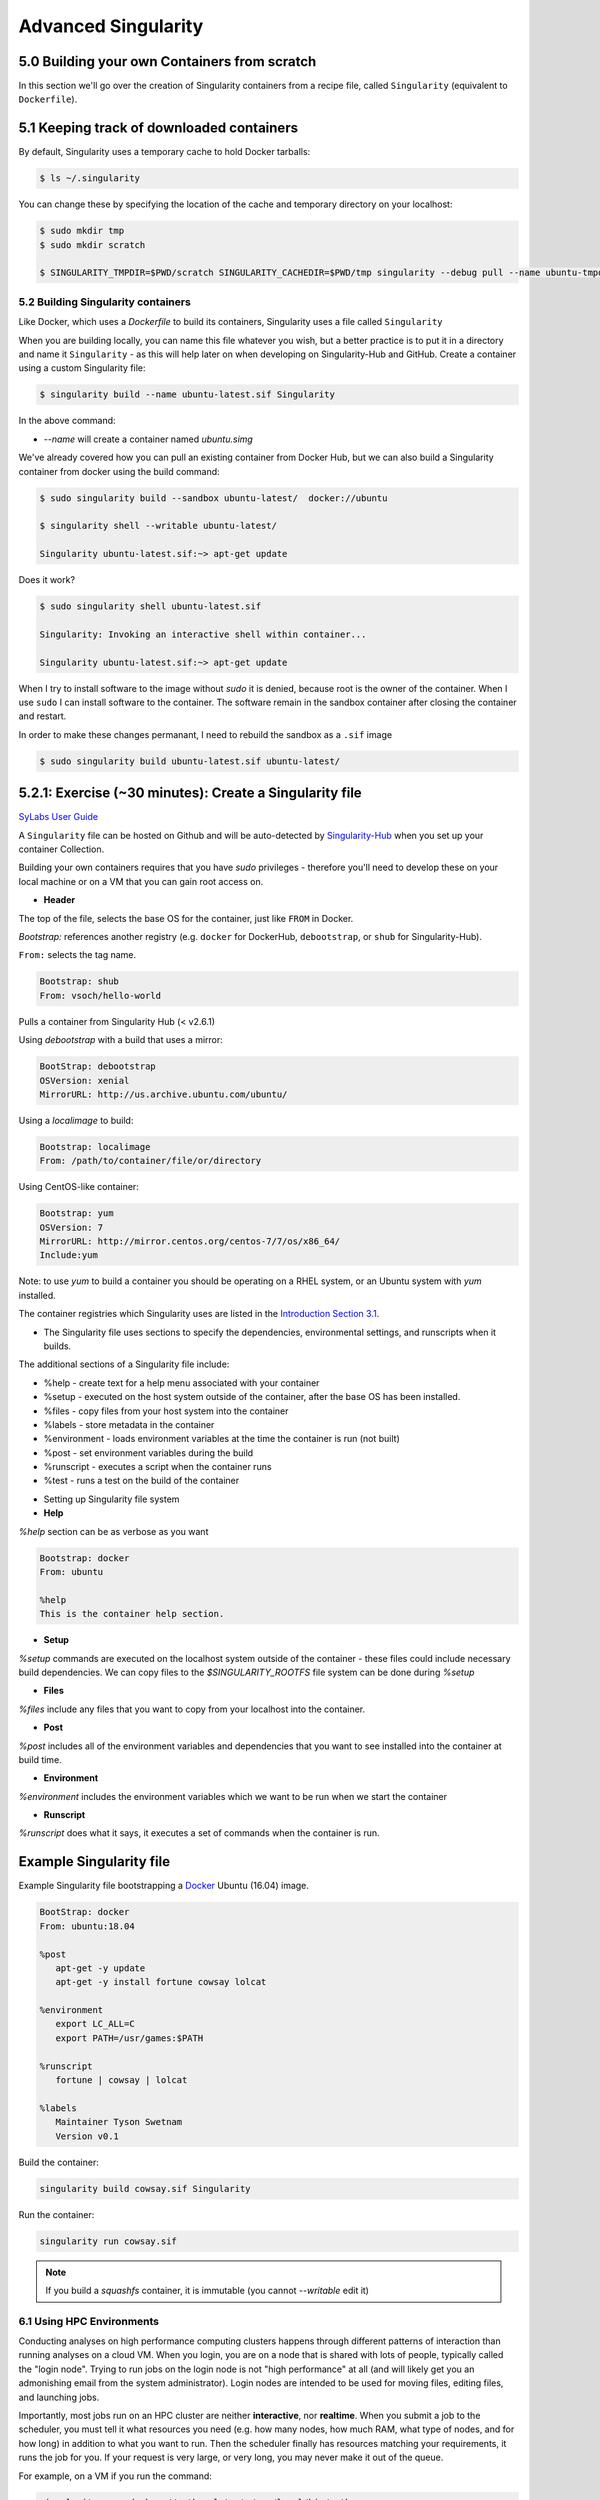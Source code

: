 **Advanced Singularity**
------------------------

|singularity|

5.0 Building your own Containers from scratch
~~~~~~~~~~~~~~~~~~~~~~~~~~~~~~~~~~~~~~~~~~

In this section we'll go over the creation of Singularity containers from a recipe file, called ``Singularity`` (equivalent to ``Dockerfile``).

5.1 Keeping track of downloaded containers
~~~~~~~~~~~~~~~~~~~~~~~~~~~~~~~~~~~~~~~~~~

By default, Singularity uses a temporary cache to hold Docker tarballs:

.. code-block:: bash

  $ ls ~/.singularity

You can change these by specifying the location of the cache and temporary directory on your localhost:

.. code-block:: bash

  $ sudo mkdir tmp
  $ sudo mkdir scratch

  $ SINGULARITY_TMPDIR=$PWD/scratch SINGULARITY_CACHEDIR=$PWD/tmp singularity --debug pull --name ubuntu-tmpdir.sif docker://ubuntu

5.2 Building Singularity containers
==================================

Like Docker, which uses a `Dockerfile` to build its containers, Singularity uses a file called ``Singularity``

When you are building locally, you can name this file whatever you wish, but a better practice is to put it in a directory and name it ``Singularity`` - as this will help later on when developing on Singularity-Hub and GitHub.
Create a container using a custom Singularity file:

.. code-block:: bash

	$ singularity build --name ubuntu-latest.sif Singularity

In the above command:

-	`--name` will create a container named  `ubuntu.simg`

We've already covered how you can pull an existing container from Docker Hub, but we can also build a Singularity container from docker using the build command:

.. code-block:: bash

	$ sudo singularity build --sandbox ubuntu-latest/  docker://ubuntu

	$ singularity shell --writable ubuntu-latest/

	Singularity ubuntu-latest.sif:~> apt-get update
  
Does it work?

.. code-block:: bash

	$ sudo singularity shell ubuntu-latest.sif

	Singularity: Invoking an interactive shell within container...

	Singularity ubuntu-latest.sif:~> apt-get update

When I try to install software to the image without `sudo` it is denied, because root is the owner of the container. When I use ``sudo`` I can install software to the container. The software remain in the sandbox container after closing the container and restart.

In order to make these changes permanant, I need to rebuild the sandbox as a ``.sif`` image

.. code-block:: bash

	$ sudo singularity build ubuntu-latest.sif ubuntu-latest/

.. Question::

	Why is creating containers in this way a **bad** idea?

5.2.1: Exercise (~30 minutes): Create a Singularity file
~~~~~~~~~~~~~~~~~~~~~~~~~~~~~~~~~~~~~~~~~~~~~~~~~~~~~~

`SyLabs User Guide <https://www.sylabs.io/guides/3.0/user-guide/>`_ 

A ``Singularity`` file can be hosted on Github and will be auto-detected by `Singularity-Hub <https://www.singularity-hub.org/>`_ when you set up your container Collection.

Building your own containers requires that you have `sudo` privileges - therefore you'll need to develop these on your local machine or on a VM that you can gain root access on.

- **Header**

The top of the file, selects the base OS for the container, just like ``FROM`` in Docker. 

`Bootstrap:` references another registry (e.g. ``docker`` for DockerHub, ``debootstrap``, or ``shub`` for Singularity-Hub). 

``From:`` selects the tag name. 

.. code-block:: bash

	Bootstrap: shub
	From: vsoch/hello-world

Pulls a container from Singularity Hub (< v2.6.1)

Using `debootstrap` with a build that uses a mirror:

.. code-block:: bash

	BootStrap: debootstrap
	OSVersion: xenial
	MirrorURL: http://us.archive.ubuntu.com/ubuntu/

Using a `localimage` to build:

.. code-block:: bash

	Bootstrap: localimage
	From: /path/to/container/file/or/directory

Using CentOS-like container:

.. code-block:: bash

	Bootstrap: yum
	OSVersion: 7
	MirrorURL: http://mirror.centos.org/centos-7/7/os/x86_64/
	Include:yum

Note: to use `yum` to build a container you should be operating on a RHEL system, or an Ubuntu system with `yum` installed.

The container registries which Singularity uses are listed in the `Introduction Section 3.1 <https://learning.cyverse.org/projects/container_camp_workshop_2019/en/latest/singularity/singularityintro.html#downloading-pre-built-images>`_.

- The Singularity file uses sections to specify the dependencies, environmental settings, and runscripts when it builds.

The additional sections of a Singularity file include:

*  %help - create text for a help menu associated with your container
*  %setup - executed on the host system outside of the container, after the base OS has been installed.
*  %files - copy files from your host system into the container
*  %labels - store metadata in the container
*  %environment - loads environment variables at the time the container is run (not built)
*  %post - set environment variables during the build
*  %runscript - executes a script when the container runs
*  %test - runs a test on the build of the container

- Setting up Singularity file system

- **Help**

`%help` section can be as verbose as you want

.. code-block:: bash

	Bootstrap: docker
	From: ubuntu

	%help
	This is the container help section.

- **Setup**

`%setup` commands are executed on the localhost system outside of the container - these files could include necessary build dependencies. We can copy files to the `$SINGULARITY_ROOTFS` file system can be done during `%setup`

- **Files**

`%files` include any files that you want to copy from your localhost into the container.

- **Post**

`%post` includes all of the environment variables and dependencies that you want to see installed into the container at build time.

- **Environment**

`%environment` includes the environment variables which we want to be run when we start the container

- **Runscript**

`%runscript` does what it says, it executes a set of commands when the container is run.

**Example Singularity file**
~~~~~~~~~~~~~~~~~~~~~~~~~~~~

Example Singularity file bootstrapping a `Docker <https://hub.docker.com/_/ubuntu/>`_ Ubuntu (16.04) image.

.. code-block:: bash

	BootStrap: docker
	From: ubuntu:18.04

	%post
   	   apt-get -y update
   	   apt-get -y install fortune cowsay lolcat

	%environment
   	   export LC_ALL=C
   	   export PATH=/usr/games:$PATH

	%runscript
   	   fortune | cowsay | lolcat

	%labels
   	   Maintainer Tyson Swetnam
   	   Version v0.1

Build the container:

.. code-block:: bash

    singularity build cowsay.sif Singularity

Run the container:

.. code-block:: bash

    singularity run cowsay.sif

.. Note::

	If you build a `squashfs` container, it is immutable (you cannot `--writable` edit it)


6.1 Using HPC Environments
==========================

Conducting analyses on high performance computing clusters happens through different patterns of interaction than running analyses on a cloud VM.  When you login, you are on a node that is shared with lots of people, typically called the "login node". Trying to run jobs on the login node is not "high performance" at all (and will likely get you an admonishing email from the system administrator). Login nodes are intended to be used for moving files, editing files, and launching jobs.

Importantly, most jobs run on an HPC cluster are neither **interactive**, nor **realtime**.  When you submit a job to the scheduler, you must tell it what resources you need (e.g. how many nodes, how much RAM, what type of nodes, and for how long) in addition to what you want to run. Then the scheduler finally has resources matching your requirements, it runs the job for you. If your request is very large, or very long, you may never make it out of the queue. 

For example, on a VM if you run the command:

.. code-block:: bash

  singularity exec docker://python:latest /usr/local/bin/python

The container will immediately start. 

On an HPC system, your job submission script would look something like:

.. code-block:: bash

  #!/bin/bash
  #
  #SBATCH -J myjob                      # Job name
  #SBATCH -o output.%j                  # Name of stdout output file (%j expands to jobId)
  #SBATCH -p development                # Queue name
  #SBATCH -N 1                          # Total number of nodes requested (68 cores/node)
  #SBATCH -n 17                         # Total number of mpi tasks requested
  #SBATCH -t 02:00:00                   # Run time (hh:mm:ss) - 4 hours

  module load singularity/3/3.1
  singularity exec docker://python:latest /usr/local/bin/python

This example is for the Slurm scheduler.  Each of the #SBATCH lines looks like a comment to the bash kernel, but the scheduler reads all those lines to know what resources to reserve for you.

It is usually possible to get an interactive session as well, by using an interactive flag, `-i`. 

.. Note::

  Every HPC cluster is a little different, but they almost universally have a "User's Guide" that serves both as a quick reference for helpful commands and contains guidelines for how to be a "good citizen" while using the system.  For TACC's Stampede2 system, see the  `user guide <https://portal.tacc.utexas.edu/user-guides/stampede2>`_. For The University of Arizona, see the `user guide <https://docs.hpc.arizona.edu/>`_.

How do HPC systems fit into the development workflow?
~~~~~~~~~~~~~~~~~~~~~~~~~~~~~~~~~~~~~~~~~~~~~~~~~~~~~

A few things to consider when using HPC systems:

#. Using ``sudo`` is not allowed on HPC systems, and building a Singularity container from scratch requires sudo.  That means you have to build your containers on a different development system.  You can pull a docker image on HPC systems
#. If you need to edit text files, command line text editors don't support using a mouse, so working efficiently has a learning curve.  There are text editors that support editing files over SSH.  This lets you use a local text editor and just save the changes to the HPC system.
#. Singularity is in the process of changing image formats.  Depending on the version of Singularity running on the HPC system, new squashFS or .simg formats may not work.


6.2 Singularity and MPI
========================

Singularity supports MPI fairly well.  Since (by default) the network is the same insde and outside the container, the communication between containers usually just works.  The more complicated bit is making sure that the container has the right set of MPI libraries.  MPI is an open specification, but there are several implementations (OpenMPI, MVAPICH2, and Intel MPI to name three) with some non-overlapping feature sets.  If the host and container are running different MPI implementations, or even different versions of the same implementation, hilarity may ensue.

The general rule is that you want the version of MPI inside the container to be the same version or newer than the host.  You may be thinking that this is not good for the portability of your container, and you are right.  Containerizing MPI applications is not terribly difficult with Singularity, but it comes at the cost of additional requirements for the host system.

.. Note::

  Many HPC Systems, like Stampede2, have high-speed, low-latency networks that have special drivers.  Infiniband, Ares, and OmniPath are three different specs for these types of networks.  When running MPI jobs, if the container doesn't have the right libraries, it won't be able to use those special interconnects to communicate between nodes.

Because you may have to build your own MPI enabled Singularity images (to get the versions to match), here is a 3.1 compatible example of what it may look like:

.. code-block:: bash
  BootStrap: debootstrap
  OSVersion: xenial
  MirrorURL: http://us.archive.ubuntu.com/ubuntu/
  
  %runscript
      echo "This is what happens when you run the container..."

  %post
      echo "Hello from inside the container"
      sed -i 's/$/ universe/' /etc/apt/sources.list
      apt update
      apt -y --allow-unauthenticated install vim build-essential wget gfortran bison libibverbs-dev libibmad-dev libibumad-dev librdmacm-dev libmlx5-dev libmlx4-dev
      wget http://mvapich.cse.ohio-state.edu/download/mvapich/mv2/mvapich2-2.1.tar.gz
      tar xvf mvapich2-2.1.tar.gz
      cd mvapich2-2.1
      ./configure --prefix=/usr/local
      make -j4
      make install
      /usr/local/bin/mpicc examples/hellow.c -o /usr/bin/hellow

You could also build in everything in a Dockerfile and convert the image to Singularity at the end.

Once you have a working MPI container, invoking it would look something like:

.. code-block:: bash

  mpirun -np 4 singularity exec ./mycontainer.sif /app.py arg1 arg2

This will use the **host MPI** libraries to run in parallel, and assuming the image has what it needs, can work across many nodes.

For a single node, you can also use the **container MPI** to run in parallel (usually you don't want this)

.. code-block:: bash

  singularity exec ./mycontainer.sif mpirun -np 4 /app.py arg1 arg2


6.3 Singularity and GPU Computing
=================================

GPU support in Singularity is fantastic

Since Singularity supported docker containers, it has been fairly simple to utilize GPUs for machine learning code like TensorFlow. From Maverick, which is TACC’s GPU system:

.. code-block:: bash

  # Load the singularity module
  module load singularity/3/3.1
  
  # Pull your image
  
  singularity pull docker://nvidia/caffe:latest
  
  singularity exec --nv caffe-latest.sif caffe device_query -gpu 0

Please note that the --nv flag specifically passes the GPU drivers into the container. If you leave it out, the GPU will not be detected.

.. code-block:: bash

  singularity exec caffe-latest.sif caffe device_query -gpu 0

For TensorFlow, you can directly pull their latest GPU image and utilize it as follows.

.. code-block:: bash

  # Change to your $WORK directory
  cd $WORK
  #Get the software
  git clone https://github.com/tensorflow/models.git ~/models
  # Pull the image
  singularity pull docker://tensorflow/tensorflow:latest-gpu
  # Run the code
  singularity exec --nv tensorflow-latest-gpu.sif python $HOME/models/tutorials/image/mnist/convolutional.py

.. Note::

    You probably noticed that we check out the models repository into your $HOME directory. This is because your $HOME and $WORK directories are only available inside the container if the root folders /home and /work exist inside the container. In the case of tensorflow-latest-gpu.img, the /work directory does not exist, so any files there are inaccessible to the container.

The University of Arizona HPS `Singularity examples <https://docs.hpc.arizona.edu/display/UAHPC/Containers>`_. 

7.0 Cryptographic Security
~~~~~~~~~~~~~~~~~~~~~~~~~~

`Documentation<https://www.sylabs.io/guides/3.0/user-guide/signNverify.html?highlight=sign>`_

.. |singularity| image:: ../img/singularity.png
  :height: 200
  :width: 200
